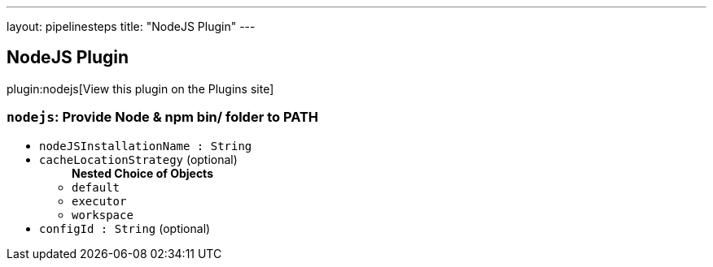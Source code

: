---
layout: pipelinesteps
title: "NodeJS Plugin"
---

:notitle:
:description:
:author:
:email: jenkinsci-users@googlegroups.com
:sectanchors:
:toc: left
:compat-mode!:

== NodeJS Plugin

plugin:nodejs[View this plugin on the Plugins site]

=== `nodejs`: Provide Node & npm bin/ folder to PATH
++++
<ul><li><code>nodeJSInstallationName : String</code>
</li>
<li><code>cacheLocationStrategy</code> (optional)
<ul><b>Nested Choice of Objects</b>
<li><code>default</code><div>
<ul></ul></div></li>
<li><code>executor</code><div>
<ul></ul></div></li>
<li><code>workspace</code><div>
<ul></ul></div></li>
</ul></li>
<li><code>configId : String</code> (optional)
</li>
</ul>


++++
